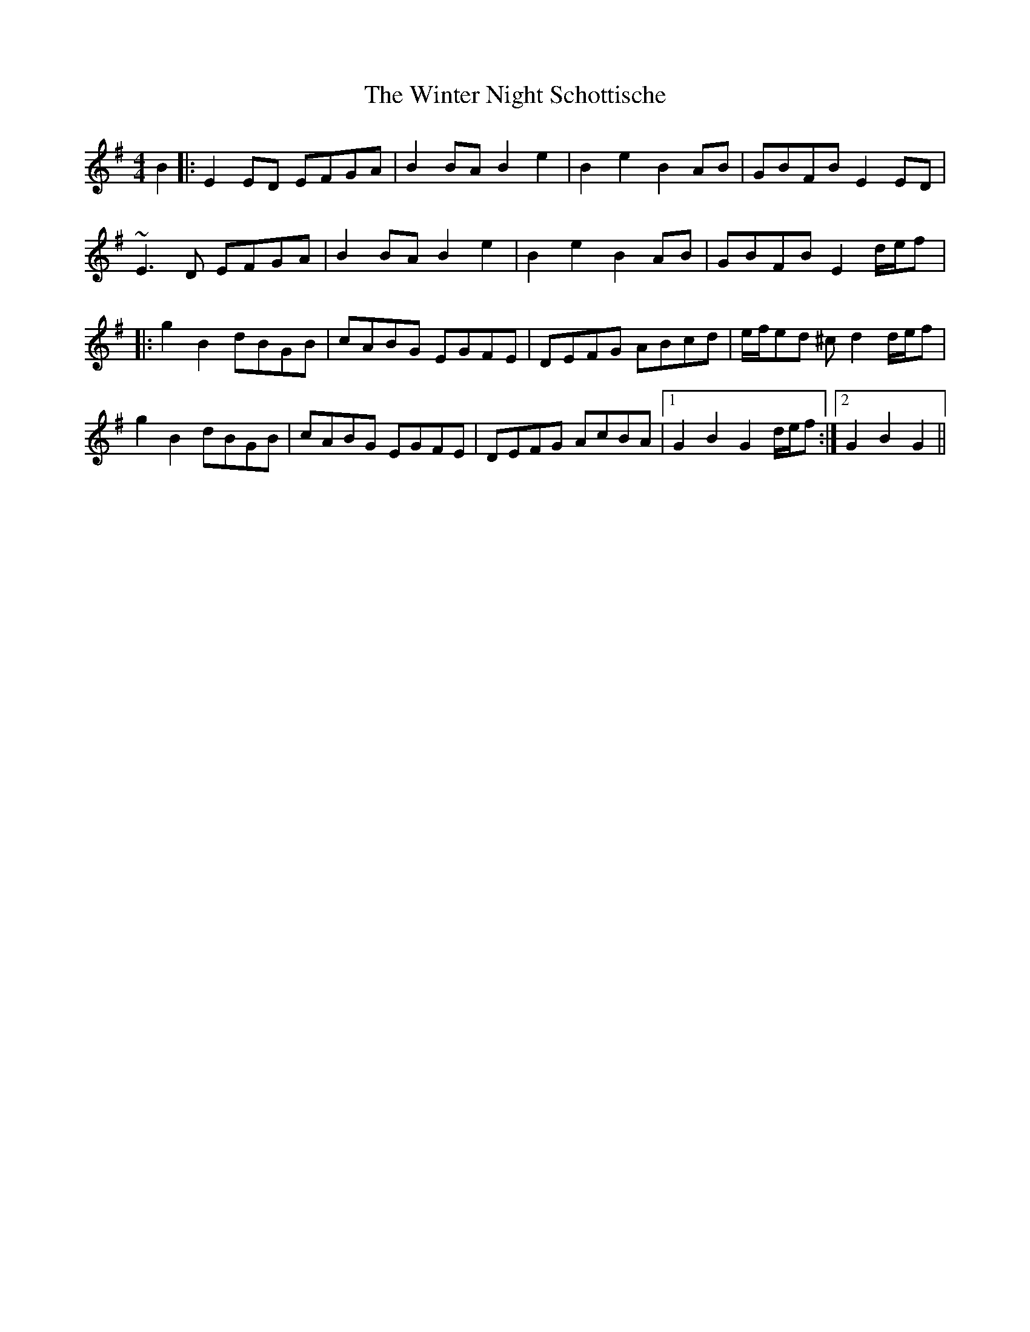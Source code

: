 X: 43158
T: Winter Night Schottische, The
R: barndance
M: 4/4
K: Gmajor
B2|:E2ED EFGA|B2BA B2e2|B2e2 B2AB|GBFB E2ED|
~E3D EFGA|B2BA B2e2|B2e2 B2AB|GBFB E2 d/e/f|:
g2B2 dBGB|cABG EGFE|DEFG ABcd|e/f/ed ^cd2 d/e/f|
g2B2 dBGB|cABG EGFE|DEFG AcBA|1 G2B2 G2 d/e/f:|2 G2B2 G2||


